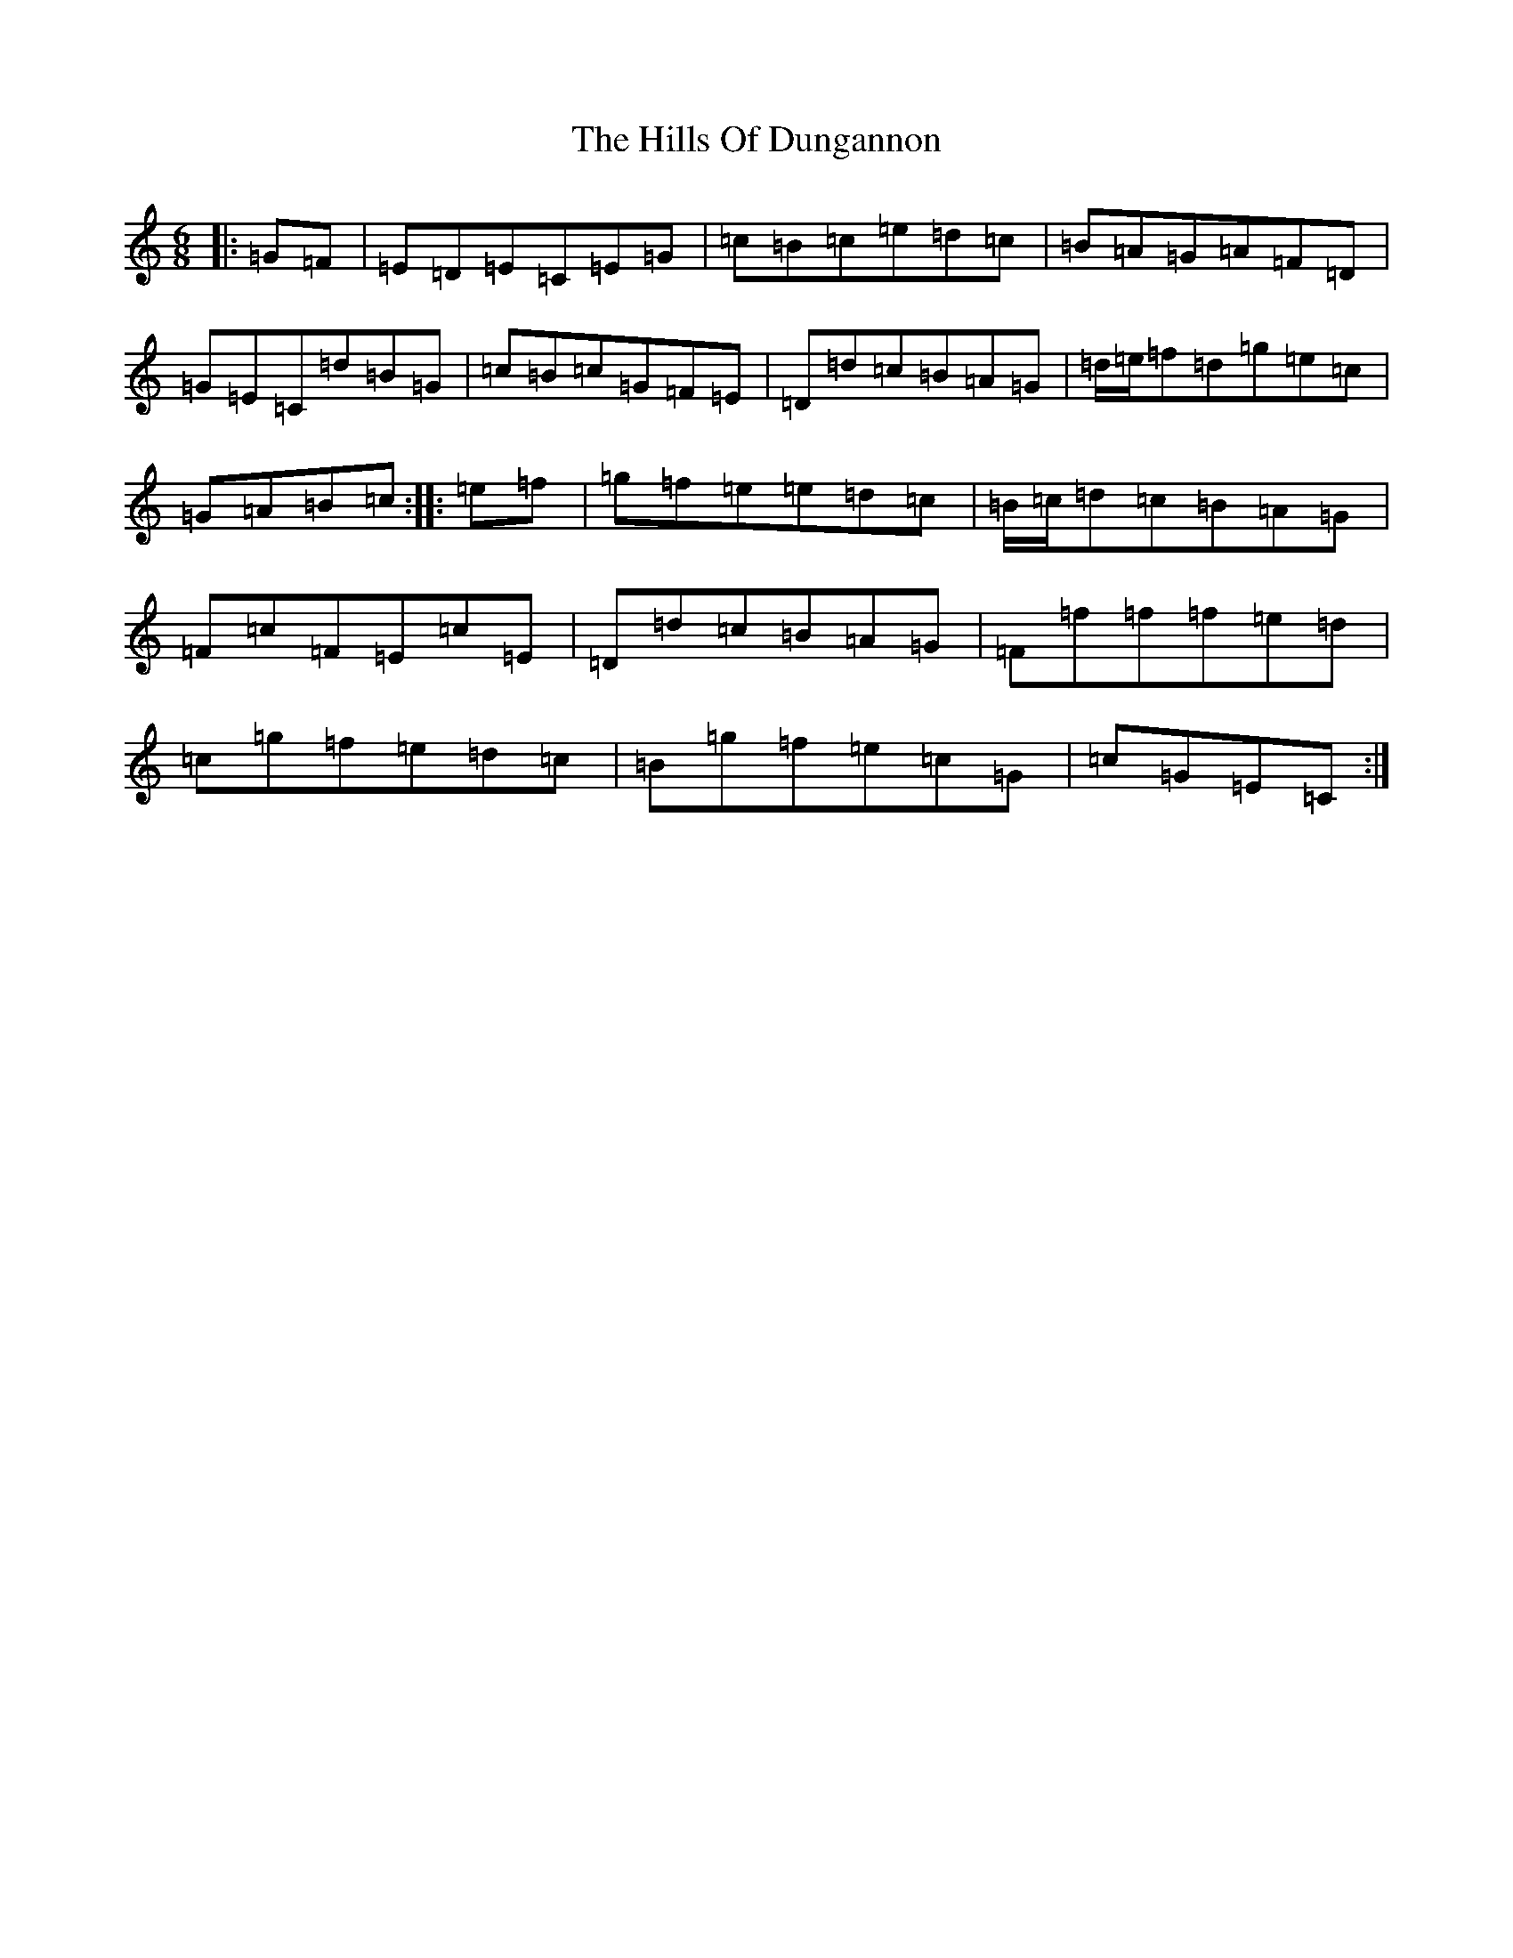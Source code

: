 X: 9150
T: Hills Of Dungannon, The
S: https://thesession.org/tunes/7597#setting7597
R: jig
M:6/8
L:1/8
K: C Major
|:=G=F|=E=D=E=C=E=G|=c=B=c=e=d=c|=B=A=G=A=F=D|=G=E=C=d=B=G|=c=B=c=G=F=E|=D=d=c=B=A=G|=d/2=e/2=f=d=g=e=c|=G=A=B=c:||:=e=f|=g=f=e=e=d=c|=B/2=c/2=d=c=B=A=G|=F=c=F=E=c=E|=D=d=c=B=A=G|=F=f=f=f=e=d|=c=g=f=e=d=c|=B=g=f=e=c=G|=c=G=E=C:|